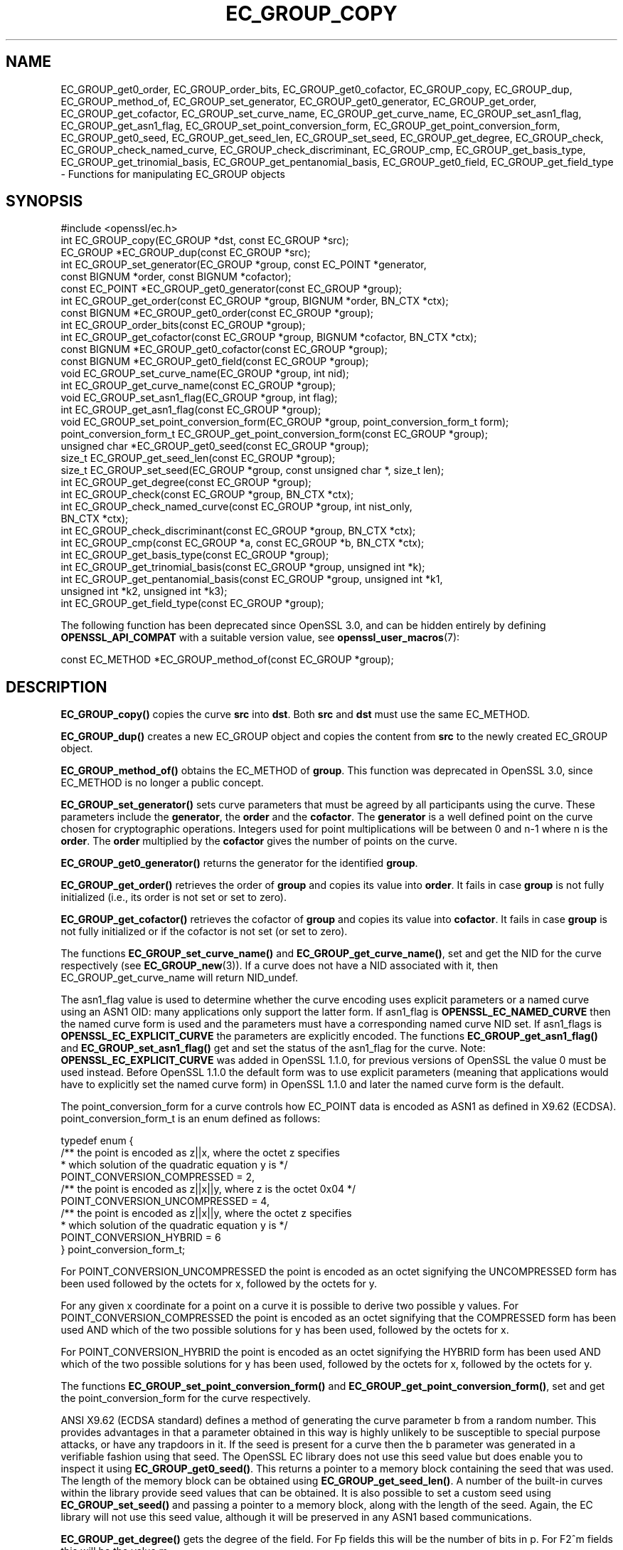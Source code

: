 .\" -*- mode: troff; coding: utf-8 -*-
.\" Automatically generated by Pod::Man 5.0102 (Pod::Simple 3.45)
.\"
.\" Standard preamble:
.\" ========================================================================
.de Sp \" Vertical space (when we can't use .PP)
.if t .sp .5v
.if n .sp
..
.de Vb \" Begin verbatim text
.ft CW
.nf
.ne \\$1
..
.de Ve \" End verbatim text
.ft R
.fi
..
.\" \*(C` and \*(C' are quotes in nroff, nothing in troff, for use with C<>.
.ie n \{\
.    ds C` ""
.    ds C' ""
'br\}
.el\{\
.    ds C`
.    ds C'
'br\}
.\"
.\" Escape single quotes in literal strings from groff's Unicode transform.
.ie \n(.g .ds Aq \(aq
.el       .ds Aq '
.\"
.\" If the F register is >0, we'll generate index entries on stderr for
.\" titles (.TH), headers (.SH), subsections (.SS), items (.Ip), and index
.\" entries marked with X<> in POD.  Of course, you'll have to process the
.\" output yourself in some meaningful fashion.
.\"
.\" Avoid warning from groff about undefined register 'F'.
.de IX
..
.nr rF 0
.if \n(.g .if rF .nr rF 1
.if (\n(rF:(\n(.g==0)) \{\
.    if \nF \{\
.        de IX
.        tm Index:\\$1\t\\n%\t"\\$2"
..
.        if !\nF==2 \{\
.            nr % 0
.            nr F 2
.        \}
.    \}
.\}
.rr rF
.\" ========================================================================
.\"
.IX Title "EC_GROUP_COPY 3ossl"
.TH EC_GROUP_COPY 3ossl 2025-09-16 3.5.3 OpenSSL
.\" For nroff, turn off justification.  Always turn off hyphenation; it makes
.\" way too many mistakes in technical documents.
.if n .ad l
.nh
.SH NAME
EC_GROUP_get0_order, EC_GROUP_order_bits, EC_GROUP_get0_cofactor,
EC_GROUP_copy, EC_GROUP_dup, EC_GROUP_method_of, EC_GROUP_set_generator,
EC_GROUP_get0_generator, EC_GROUP_get_order, EC_GROUP_get_cofactor,
EC_GROUP_set_curve_name, EC_GROUP_get_curve_name, EC_GROUP_set_asn1_flag,
EC_GROUP_get_asn1_flag, EC_GROUP_set_point_conversion_form,
EC_GROUP_get_point_conversion_form, EC_GROUP_get0_seed,
EC_GROUP_get_seed_len, EC_GROUP_set_seed, EC_GROUP_get_degree,
EC_GROUP_check, EC_GROUP_check_named_curve,
EC_GROUP_check_discriminant, EC_GROUP_cmp,
EC_GROUP_get_basis_type, EC_GROUP_get_trinomial_basis,
EC_GROUP_get_pentanomial_basis, EC_GROUP_get0_field,
EC_GROUP_get_field_type
\&\- Functions for manipulating EC_GROUP objects
.SH SYNOPSIS
.IX Header "SYNOPSIS"
.Vb 1
\& #include <openssl/ec.h>
\&
\& int EC_GROUP_copy(EC_GROUP *dst, const EC_GROUP *src);
\& EC_GROUP *EC_GROUP_dup(const EC_GROUP *src);
\&
\& int EC_GROUP_set_generator(EC_GROUP *group, const EC_POINT *generator,
\&                            const BIGNUM *order, const BIGNUM *cofactor);
\& const EC_POINT *EC_GROUP_get0_generator(const EC_GROUP *group);
\&
\& int EC_GROUP_get_order(const EC_GROUP *group, BIGNUM *order, BN_CTX *ctx);
\& const BIGNUM *EC_GROUP_get0_order(const EC_GROUP *group);
\& int EC_GROUP_order_bits(const EC_GROUP *group);
\& int EC_GROUP_get_cofactor(const EC_GROUP *group, BIGNUM *cofactor, BN_CTX *ctx);
\& const BIGNUM *EC_GROUP_get0_cofactor(const EC_GROUP *group);
\& const BIGNUM *EC_GROUP_get0_field(const EC_GROUP *group);
\&
\& void EC_GROUP_set_curve_name(EC_GROUP *group, int nid);
\& int EC_GROUP_get_curve_name(const EC_GROUP *group);
\&
\& void EC_GROUP_set_asn1_flag(EC_GROUP *group, int flag);
\& int EC_GROUP_get_asn1_flag(const EC_GROUP *group);
\&
\& void EC_GROUP_set_point_conversion_form(EC_GROUP *group, point_conversion_form_t form);
\& point_conversion_form_t EC_GROUP_get_point_conversion_form(const EC_GROUP *group);
\&
\& unsigned char *EC_GROUP_get0_seed(const EC_GROUP *group);
\& size_t EC_GROUP_get_seed_len(const EC_GROUP *group);
\& size_t EC_GROUP_set_seed(EC_GROUP *group, const unsigned char *, size_t len);
\&
\& int EC_GROUP_get_degree(const EC_GROUP *group);
\&
\& int EC_GROUP_check(const EC_GROUP *group, BN_CTX *ctx);
\& int EC_GROUP_check_named_curve(const EC_GROUP *group, int nist_only,
\&                                BN_CTX *ctx);
\&
\& int EC_GROUP_check_discriminant(const EC_GROUP *group, BN_CTX *ctx);
\&
\& int EC_GROUP_cmp(const EC_GROUP *a, const EC_GROUP *b, BN_CTX *ctx);
\&
\& int EC_GROUP_get_basis_type(const EC_GROUP *group);
\& int EC_GROUP_get_trinomial_basis(const EC_GROUP *group, unsigned int *k);
\& int EC_GROUP_get_pentanomial_basis(const EC_GROUP *group, unsigned int *k1,
\&                                    unsigned int *k2, unsigned int *k3);
\&
\& int EC_GROUP_get_field_type(const EC_GROUP *group);
.Ve
.PP
The following function has been deprecated since OpenSSL 3.0, and can be
hidden entirely by defining \fBOPENSSL_API_COMPAT\fR with a suitable version value,
see \fBopenssl_user_macros\fR\|(7):
.PP
.Vb 1
\& const EC_METHOD *EC_GROUP_method_of(const EC_GROUP *group);
.Ve
.SH DESCRIPTION
.IX Header "DESCRIPTION"
\&\fBEC_GROUP_copy()\fR copies the curve \fBsrc\fR into \fBdst\fR. Both \fBsrc\fR and \fBdst\fR must use the same EC_METHOD.
.PP
\&\fBEC_GROUP_dup()\fR creates a new EC_GROUP object and copies the content from \fBsrc\fR to the newly created
EC_GROUP object.
.PP
\&\fBEC_GROUP_method_of()\fR obtains the EC_METHOD of \fBgroup\fR.
This function was deprecated in OpenSSL 3.0, since EC_METHOD is no longer a public concept.
.PP
\&\fBEC_GROUP_set_generator()\fR sets curve parameters that must be agreed by all participants using the curve. These
parameters include the \fBgenerator\fR, the \fBorder\fR and the \fBcofactor\fR. The \fBgenerator\fR is a well defined point on the
curve chosen for cryptographic operations. Integers used for point multiplications will be between 0 and
n\-1 where n is the \fBorder\fR. The \fBorder\fR multiplied by the \fBcofactor\fR gives the number of points on the curve.
.PP
\&\fBEC_GROUP_get0_generator()\fR returns the generator for the identified \fBgroup\fR.
.PP
\&\fBEC_GROUP_get_order()\fR retrieves the order of \fBgroup\fR and copies its value into
\&\fBorder\fR.  It fails in case \fBgroup\fR is not fully initialized (i.e., its order
is not set or set to zero).
.PP
\&\fBEC_GROUP_get_cofactor()\fR retrieves the cofactor of \fBgroup\fR and copies its value
into \fBcofactor\fR. It fails in case  \fBgroup\fR is not fully initialized or if the
cofactor is not set (or set to zero).
.PP
The functions \fBEC_GROUP_set_curve_name()\fR and \fBEC_GROUP_get_curve_name()\fR, set and get the NID for the curve respectively
(see \fBEC_GROUP_new\fR\|(3)). If a curve does not have a NID associated with it, then EC_GROUP_get_curve_name
will return NID_undef.
.PP
The asn1_flag value is used to determine whether the curve encoding uses
explicit parameters or a named curve using an ASN1 OID: many applications only
support the latter form. If asn1_flag is \fBOPENSSL_EC_NAMED_CURVE\fR then the
named curve form is used and the parameters must have a corresponding
named curve NID set. If asn1_flags is \fBOPENSSL_EC_EXPLICIT_CURVE\fR the
parameters are explicitly encoded. The functions \fBEC_GROUP_get_asn1_flag()\fR and
\&\fBEC_GROUP_set_asn1_flag()\fR get and set the status of the asn1_flag for the curve.
Note: \fBOPENSSL_EC_EXPLICIT_CURVE\fR was added in OpenSSL 1.1.0, for
previous versions of OpenSSL the value 0 must be used instead. Before OpenSSL
1.1.0 the default form was to use explicit parameters (meaning that
applications would have to explicitly set the named curve form) in OpenSSL
1.1.0 and later the named curve form is the default.
.PP
The point_conversion_form for a curve controls how EC_POINT data is encoded as ASN1 as defined in X9.62 (ECDSA).
point_conversion_form_t is an enum defined as follows:
.PP
.Vb 10
\& typedef enum {
\&        /** the point is encoded as z||x, where the octet z specifies
\&         *   which solution of the quadratic equation y is  */
\&        POINT_CONVERSION_COMPRESSED = 2,
\&        /** the point is encoded as z||x||y, where z is the octet 0x04  */
\&        POINT_CONVERSION_UNCOMPRESSED = 4,
\&        /** the point is encoded as z||x||y, where the octet z specifies
\&         *  which solution of the quadratic equation y is  */
\&        POINT_CONVERSION_HYBRID = 6
\& } point_conversion_form_t;
.Ve
.PP
For POINT_CONVERSION_UNCOMPRESSED the point is encoded as an octet signifying the UNCOMPRESSED form has been used followed by
the octets for x, followed by the octets for y.
.PP
For any given x coordinate for a point on a curve it is possible to derive two possible y values. For
POINT_CONVERSION_COMPRESSED the point is encoded as an octet signifying that the COMPRESSED form has been used AND which of
the two possible solutions for y has been used, followed by the octets for x.
.PP
For POINT_CONVERSION_HYBRID the point is encoded as an octet signifying the HYBRID form has been used AND which of the two
possible solutions for y has been used, followed by the octets for x, followed by the octets for y.
.PP
The functions \fBEC_GROUP_set_point_conversion_form()\fR and \fBEC_GROUP_get_point_conversion_form()\fR, set and get the point_conversion_form
for the curve respectively.
.PP
ANSI X9.62 (ECDSA standard) defines a method of generating the curve parameter b from a random number. This provides advantages
in that a parameter obtained in this way is highly unlikely to be susceptible to special purpose attacks, or have any trapdoors in it.
If the seed is present for a curve then the b parameter was generated in a verifiable fashion using that seed. The OpenSSL EC library
does not use this seed value but does enable you to inspect it using \fBEC_GROUP_get0_seed()\fR. This returns a pointer to a memory block
containing the seed that was used. The length of the memory block can be obtained using \fBEC_GROUP_get_seed_len()\fR. A number of the
built-in curves within the library provide seed values that can be obtained. It is also possible to set a custom seed using
\&\fBEC_GROUP_set_seed()\fR and passing a pointer to a memory block, along with the length of the seed. Again, the EC library will not use
this seed value, although it will be preserved in any ASN1 based communications.
.PP
\&\fBEC_GROUP_get_degree()\fR gets the degree of the field.
For Fp fields this will be the number of bits in p.
For F2^m fields this will be the value m.
.PP
\&\fBEC_GROUP_get_field_type()\fR identifies what type of field the EC_GROUP structure supports,
which will be either F2^m or Fp.
.PP
The function \fBEC_GROUP_check_discriminant()\fR calculates the discriminant for the curve and verifies that it is valid.
For a curve defined over Fp the discriminant is given by the formula 4*a^3 + 27*b^2 whilst for F2^m curves the discriminant is
simply b. In either case for the curve to be valid the discriminant must be non zero.
.PP
The function \fBEC_GROUP_check()\fR behaves in the following way:
For the OpenSSL default provider it performs a number of checks on a curve to verify that it is valid. Checks performed include
verifying that the discriminant is non zero; that a generator has been defined; that the generator is on the curve and has
the correct order. For the OpenSSL FIPS provider it uses \fBEC_GROUP_check_named_curve()\fR to conform to SP800\-56Ar3.
.PP
The function \fBEC_GROUP_check_named_curve()\fR determines if the group's domain parameters match one of the built-in curves supported by the library.
The curve name is returned as a \fBNID\fR if it matches. If the group's domain parameters have been modified then no match will be found.
If the curve name of the given group is \fBNID_undef\fR (e.g. it has been created by using explicit parameters with no curve name),
then this method can be used to lookup the name of the curve that matches the group domain parameters. The built-in curves contain
aliases, so that multiple NID's can map to the same domain parameters. For such curves it is unspecified which of the aliases will be
returned if the curve name of the given group is NID_undef.
If \fBnist_only\fR is 1 it will only look for NIST approved curves, otherwise it searches all built-in curves.
This function may be passed a BN_CTX object in the \fBctx\fR parameter.
The \fBctx\fR parameter may be NULL.
.PP
\&\fBEC_GROUP_cmp()\fR compares \fBa\fR and \fBb\fR to determine whether they represent the same curve or not.
.PP
The functions \fBEC_GROUP_get_basis_type()\fR, \fBEC_GROUP_get_trinomial_basis()\fR and \fBEC_GROUP_get_pentanomial_basis()\fR should only be called for curves
defined over an F2^m field. Addition and multiplication operations within an F2^m field are performed using an irreducible polynomial
function f(x). This function is either a trinomial of the form:
.PP
f(x) = x^m + x^k + 1 with m > k >= 1
.PP
or a pentanomial of the form:
.PP
f(x) = x^m + x^k3 + x^k2 + x^k1 + 1 with m > k3 > k2 > k1 >= 1
.PP
The function \fBEC_GROUP_get_basis_type()\fR returns a NID identifying whether a trinomial or pentanomial is in use for the field. The
function \fBEC_GROUP_get_trinomial_basis()\fR must only be called where f(x) is of the trinomial form, and returns the value of \fBk\fR. Similarly
the function \fBEC_GROUP_get_pentanomial_basis()\fR must only be called where f(x) is of the pentanomial form, and returns the values of \fBk1\fR,
\&\fBk2\fR and \fBk3\fR respectively.
.SH "RETURN VALUES"
.IX Header "RETURN VALUES"
The following functions return 1 on success or 0 on error: \fBEC_GROUP_copy()\fR, \fBEC_GROUP_set_generator()\fR, \fBEC_GROUP_check()\fR,
\&\fBEC_GROUP_check_discriminant()\fR, \fBEC_GROUP_get_trinomial_basis()\fR and \fBEC_GROUP_get_pentanomial_basis()\fR.
.PP
\&\fBEC_GROUP_dup()\fR returns a pointer to the duplicated curve, or NULL on error.
.PP
\&\fBEC_GROUP_method_of()\fR returns the EC_METHOD implementation in use for the given curve or NULL on error.
.PP
\&\fBEC_GROUP_get0_generator()\fR returns the generator for the given curve or NULL on error.
.PP
\&\fBEC_GROUP_get_order()\fR returns 0 if the order is not set (or set to zero) for
\&\fBgroup\fR or if copying into \fBorder\fR fails, 1 otherwise.
.PP
\&\fBEC_GROUP_get_cofactor()\fR returns 0 if the cofactor is not set (or is set to zero) for \fBgroup\fR or if copying into \fBcofactor\fR fails, 1 otherwise.
.PP
\&\fBEC_GROUP_get_curve_name()\fR returns the curve name (NID) for \fBgroup\fR or will return NID_undef if no curve name is associated.
.PP
\&\fBEC_GROUP_get_asn1_flag()\fR returns the ASN1 flag for the specified \fBgroup\fR .
.PP
\&\fBEC_GROUP_get_point_conversion_form()\fR returns the point_conversion_form for \fBgroup\fR.
.PP
\&\fBEC_GROUP_get_degree()\fR returns the degree for \fBgroup\fR or 0 if the operation is not supported by the underlying group implementation.
.PP
\&\fBEC_GROUP_get_field_type()\fR returns either \fBNID_X9_62_prime_field\fR for prime curves
or \fBNID_X9_62_characteristic_two_field\fR for binary curves;
these values are defined in the \fI<openssl/obj_mac.h>\fR header file.
.PP
\&\fBEC_GROUP_check_named_curve()\fR returns the nid of the matching named curve, otherwise it returns 0 for no match, or \-1 on error.
.PP
\&\fBEC_GROUP_get0_order()\fR returns an internal pointer to the group order.
\&\fBEC_GROUP_order_bits()\fR returns the number of bits in the group order.
\&\fBEC_GROUP_get0_cofactor()\fR returns an internal pointer to the group cofactor.
\&\fBEC_GROUP_get0_field()\fR returns an internal pointer to the group field. For curves over GF(p), this is the modulus; for curves
over GF(2^m), this is the irreducible polynomial defining the field.
.PP
\&\fBEC_GROUP_get0_seed()\fR returns a pointer to the seed that was used to generate the parameter b, or NULL if the seed is not
specified. \fBEC_GROUP_get_seed_len()\fR returns the length of the seed or 0 if the seed is not specified.
.PP
\&\fBEC_GROUP_set_seed()\fR returns the length of the seed that has been set. If the supplied seed is NULL, or the supplied seed length is
0, the return value will be 1. On error 0 is returned.
.PP
\&\fBEC_GROUP_cmp()\fR returns 0 if the curves are equal, 1 if they are not equal, or \-1 on error.
.PP
\&\fBEC_GROUP_get_basis_type()\fR returns the values NID_X9_62_tpBasis or NID_X9_62_ppBasis (as defined in \fI<openssl/obj_mac.h>\fR) for a
trinomial or pentanomial respectively. Alternatively in the event of an error a 0 is returned.
.SH "SEE ALSO"
.IX Header "SEE ALSO"
\&\fBcrypto\fR\|(7), \fBEC_GROUP_new\fR\|(3),
\&\fBEC_POINT_new\fR\|(3), \fBEC_POINT_add\fR\|(3), \fBEC_KEY_new\fR\|(3),
\&\fBEC_GFp_simple_method\fR\|(3), \fBd2i_ECPKParameters\fR\|(3)
.SH HISTORY
.IX Header "HISTORY"
\&\fBEC_GROUP_method_of()\fR was deprecated in OpenSSL 3.0.
\&\fBEC_GROUP_get0_field()\fR, \fBEC_GROUP_check_named_curve()\fR and \fBEC_GROUP_get_field_type()\fR were added in OpenSSL 3.0.
\&\fBEC_GROUP_get0_order()\fR, \fBEC_GROUP_order_bits()\fR and \fBEC_GROUP_get0_cofactor()\fR were added in OpenSSL 1.1.0.
.SH COPYRIGHT
.IX Header "COPYRIGHT"
Copyright 2013\-2023 The OpenSSL Project Authors. All Rights Reserved.
.PP
Licensed under the Apache License 2.0 (the "License").  You may not use
this file except in compliance with the License.  You can obtain a copy
in the file LICENSE in the source distribution or at
<https://www.openssl.org/source/license.html>.
